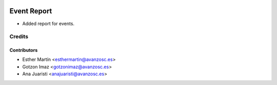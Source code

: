 .. image:: https://img.shields.io/badge/licence-AGPL--3-blue.svg
   :target: http://www.gnu.org/licenses/agpl-3.0-standalone.html
   :alt: License: AGPL-3

============
Event Report
============

* Added report for events.


Credits
=======


Contributors
------------
* Esther Martín <esthermartin@avanzosc.es>
* Gotzon Imaz <gotzonimaz@avanzosc.es>
* Ana Juaristi <anajuaristi@avanzosc.es>
